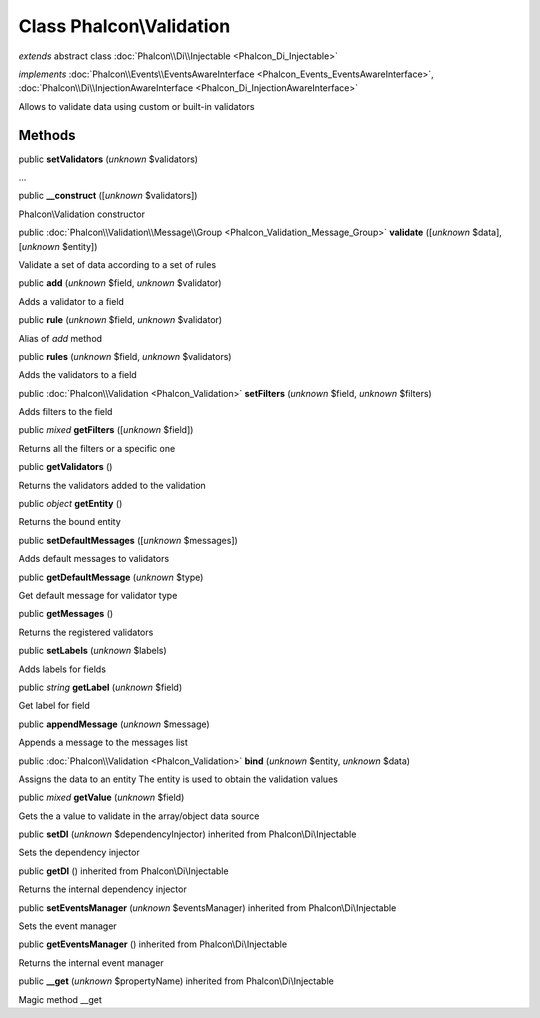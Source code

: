 Class **Phalcon\\Validation**
=============================

*extends* abstract class :doc:`Phalcon\\Di\\Injectable <Phalcon_Di_Injectable>`

*implements* :doc:`Phalcon\\Events\\EventsAwareInterface <Phalcon_Events_EventsAwareInterface>`, :doc:`Phalcon\\Di\\InjectionAwareInterface <Phalcon_Di_InjectionAwareInterface>`

Allows to validate data using custom or built-in validators


Methods
-------

public  **setValidators** (*unknown* $validators)

...


public  **__construct** ([*unknown* $validators])

Phalcon\\Validation constructor



public :doc:`Phalcon\\Validation\\Message\\Group <Phalcon_Validation_Message_Group>`  **validate** ([*unknown* $data], [*unknown* $entity])

Validate a set of data according to a set of rules



public  **add** (*unknown* $field, *unknown* $validator)

Adds a validator to a field



public  **rule** (*unknown* $field, *unknown* $validator)

Alias of `add` method



public  **rules** (*unknown* $field, *unknown* $validators)

Adds the validators to a field



public :doc:`Phalcon\\Validation <Phalcon_Validation>`  **setFilters** (*unknown* $field, *unknown* $filters)

Adds filters to the field



public *mixed*  **getFilters** ([*unknown* $field])

Returns all the filters or a specific one



public  **getValidators** ()

Returns the validators added to the validation



public *object*  **getEntity** ()

Returns the bound entity



public  **setDefaultMessages** ([*unknown* $messages])

Adds default messages to validators



public  **getDefaultMessage** (*unknown* $type)

Get default message for validator type



public  **getMessages** ()

Returns the registered validators



public  **setLabels** (*unknown* $labels)

Adds labels for fields



public *string*  **getLabel** (*unknown* $field)

Get label for field



public  **appendMessage** (*unknown* $message)

Appends a message to the messages list



public :doc:`Phalcon\\Validation <Phalcon_Validation>`  **bind** (*unknown* $entity, *unknown* $data)

Assigns the data to an entity The entity is used to obtain the validation values



public *mixed*  **getValue** (*unknown* $field)

Gets the a value to validate in the array/object data source



public  **setDI** (*unknown* $dependencyInjector) inherited from Phalcon\\Di\\Injectable

Sets the dependency injector



public  **getDI** () inherited from Phalcon\\Di\\Injectable

Returns the internal dependency injector



public  **setEventsManager** (*unknown* $eventsManager) inherited from Phalcon\\Di\\Injectable

Sets the event manager



public  **getEventsManager** () inherited from Phalcon\\Di\\Injectable

Returns the internal event manager



public  **__get** (*unknown* $propertyName) inherited from Phalcon\\Di\\Injectable

Magic method __get



